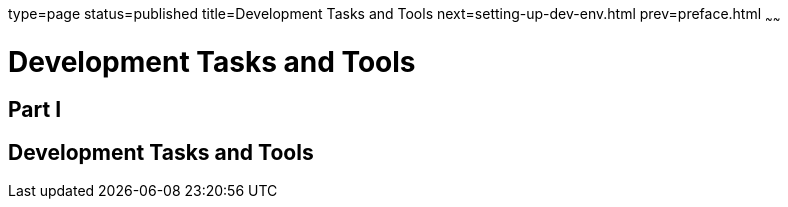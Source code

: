 type=page
status=published
title=Development Tasks and Tools
next=setting-up-dev-env.html
prev=preface.html
~~~~~~

= Development Tasks and Tools

[[part-i]]

== Part I

[[development-tasks-and-tools]]
== Development Tasks and Tools

